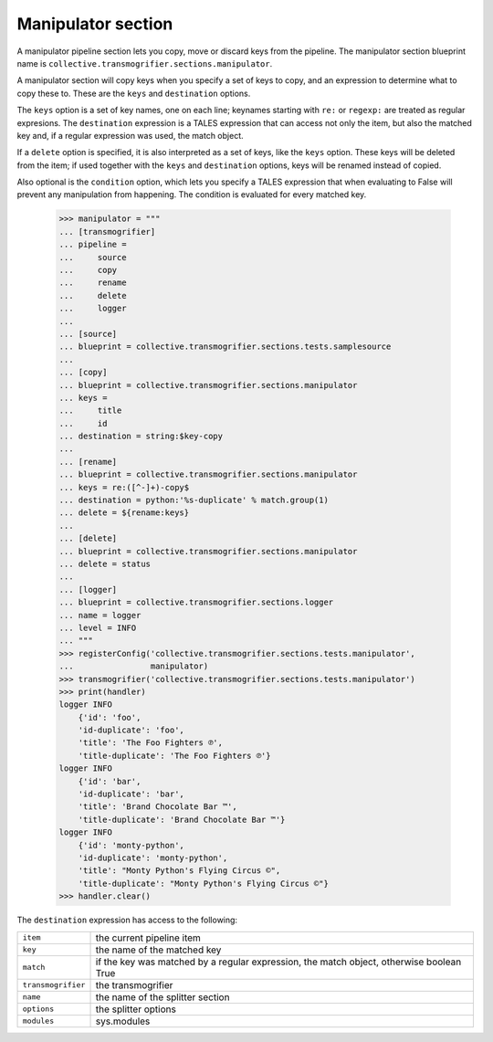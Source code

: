 Manipulator section
===================

A manipulator pipeline section lets you copy, move or discard keys from the
pipeline. The manipulator section blueprint name is
``collective.transmogrifier.sections.manipulator``.

A manipulator section will copy keys when you specify a set of keys to copy,
and an expression to determine what to copy these to. These are the ``keys``
and ``destination`` options.

The ``keys`` option is a set of key names, one on each line; keynames starting
with ``re:`` or ``regexp:`` are treated as regular expresions. The
``destination`` expression is a TALES expression that can access not only the
item, but also the matched key and, if a regular expression was used, the
match object.

If a ``delete`` option is specified, it is also interpreted as a set of keys,
like the ``keys`` option. These keys will be deleted from the item; if used
together with the ``keys`` and ``destination`` options, keys will be renamed
instead of copied.

Also optional is the ``condition`` option, which lets you specify a TALES
expression that when evaluating to False will prevent any manipulation from
happening. The condition is evaluated for every matched key.

    >>> manipulator = """
    ... [transmogrifier]
    ... pipeline =
    ...     source
    ...     copy
    ...     rename
    ...     delete
    ...     logger
    ...
    ... [source]
    ... blueprint = collective.transmogrifier.sections.tests.samplesource
    ...
    ... [copy]
    ... blueprint = collective.transmogrifier.sections.manipulator
    ... keys =
    ...     title
    ...     id
    ... destination = string:$key-copy
    ...
    ... [rename]
    ... blueprint = collective.transmogrifier.sections.manipulator
    ... keys = re:([^-]+)-copy$
    ... destination = python:'%s-duplicate' % match.group(1)
    ... delete = ${rename:keys}
    ...
    ... [delete]
    ... blueprint = collective.transmogrifier.sections.manipulator
    ... delete = status
    ...
    ... [logger]
    ... blueprint = collective.transmogrifier.sections.logger
    ... name = logger
    ... level = INFO
    ... """
    >>> registerConfig('collective.transmogrifier.sections.tests.manipulator',
    ...                manipulator)
    >>> transmogrifier('collective.transmogrifier.sections.tests.manipulator')
    >>> print(handler)
    logger INFO
        {'id': 'foo',
        'id-duplicate': 'foo',
        'title': 'The Foo Fighters ℗',
        'title-duplicate': 'The Foo Fighters ℗'}
    logger INFO
        {'id': 'bar',
        'id-duplicate': 'bar',
        'title': 'Brand Chocolate Bar ™',
        'title-duplicate': 'Brand Chocolate Bar ™'}
    logger INFO
        {'id': 'monty-python',
        'id-duplicate': 'monty-python',
        'title': "Monty Python's Flying Circus ©",
        'title-duplicate': "Monty Python's Flying Circus ©"}
    >>> handler.clear()

The ``destination`` expression has access to the following:

=================== ==========================================================
 ``item``            the current pipeline item
 ``key``             the name of the matched key
 ``match``           if the key was matched by a regular expression, the match
                     object, otherwise boolean True
 ``transmogrifier``  the transmogrifier
 ``name``            the name of the splitter section
 ``options``         the splitter options
 ``modules``         sys.modules
=================== ==========================================================
